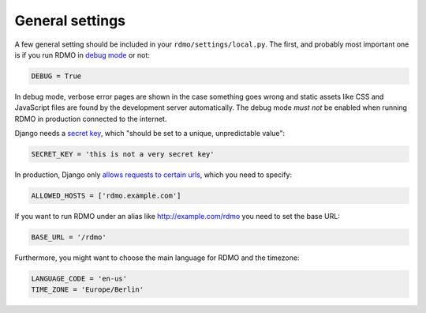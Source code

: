 General settings
----------------

A few general setting should be included in your ``rdmo/settings/local.py``. The first, and probably most important one is if you run RDMO in `debug mode <https://docs.djangoproject.com/en/1.10/ref/settings/#std:setting-DEBUG>`_ or not:

.. code:: python

    DEBUG = True

In debug mode, verbose error pages are shown in the case something goes wrong and static assets like CSS and JavaScript files are found by the development server automatically. The debug mode *must not* be enabled when running RDMO in production connected to the internet.

Django needs a `secret key <https://docs.djangoproject.com/en/1.10/ref/settings/#std:setting-SECRET_KEY>`_, which "should be set to a unique, unpredictable value":

.. code:: python

    SECRET_KEY = 'this is not a very secret key'

In production, Django only `allows requests to certain urls <https://docs.djangoproject.com/en/1.10/ref/settings/#allowed-hosts>`_, which you need to specify:

.. code:: python

    ALLOWED_HOSTS = ['rdmo.example.com']

If you want to run RDMO under an alias like http://example.com/rdmo you need to set the base URL:

.. code:: python

    BASE_URL = '/rdmo'

Furthermore, you might want to choose the main language for RDMO and the timezone:

.. code:: python

    LANGUAGE_CODE = 'en-us'
    TIME_ZONE = 'Europe/Berlin'
